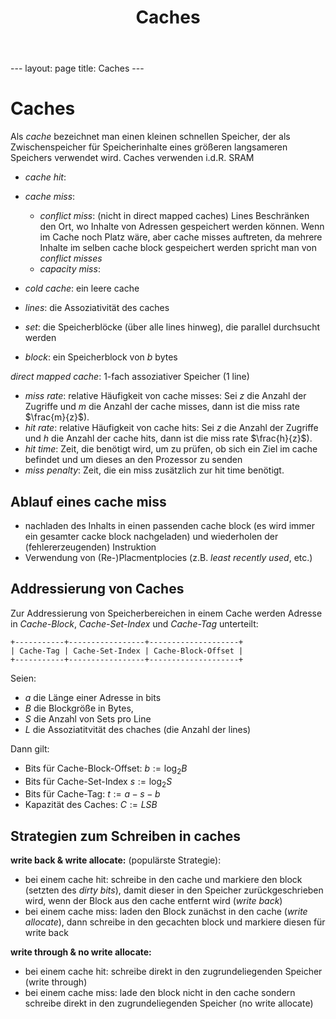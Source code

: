 #+TITLE: Caches
#+STARTUP: content
#+STARTUP: latexpreview
#+STARTUP: inlineimages
#+OPTIONS: toc:nil
#+HTML_MATHJAX: align: left indent: 5em tagside: left
#+BEGIN_HTML
---
layout: page
title: Caches
---
#+END_HTML

* Caches

Als /cache/ bezeichnet man einen kleinen schnellen Speicher, der als
Zwischenspeicher für Speicherinhalte eines größeren langsameren
Speichers verwendet wird. Caches verwenden i.d.R. SRAM

-  /cache hit/:
-  /cache miss/:

   -  /conflict miss/: (nicht in direct mapped caches) Lines Beschränken
      den Ort, wo Inhalte von Adressen gespeichert werden können. Wenn
      im Cache noch Platz wäre, aber cache misses auftreten, da mehrere
      Inhalte im selben cache block gespeichert werden spricht man von
      /conflict misses/
   -  /capacity miss/:

-  /cold cache/: ein leere cache

-  /lines/: die Assoziativität des caches
-  /set/: die Speicherblöcke (über alle lines hinweg), die parallel
   durchsucht werden
-  /block/: ein Speicherblock von $b$ bytes

/direct mapped cache/: 1-fach assoziativer Speicher (1 line)

-  /miss rate/: relative Häufigkeit von cache misses: Sei $z$ die Anzahl
   der Zugriffe und $m$ die Anzahl der cache misses, dann ist die miss
   rate $\frac{m}{z}$).
-  /hit rate/: relative Häufigkeit von cache hits: Sei $z$ die Anzahl
   der Zugriffe und $h$ die Anzahl der cache hits, dann ist die miss
   rate $\frac{h}{z}$).
-  /hit time/: Zeit, die benötigt wird, um zu prüfen, ob sich ein Ziel
   im cache befindet und um dieses an den Prozessor zu senden
-  /miss penalty/: Zeit, die ein miss zusätzlich zur hit time benötigt.

** Ablauf eines cache miss

-  nachladen des Inhalts in einen passenden cache block (es wird immer
   ein gesamter cacke block nachgeladen) und wiederholen der
   (fehlererzeugenden) Instruktion
-  Verwendung von (Re-)Placmentplocies (z.B. /least recently used/,
   etc.)

** Addressierung von Caches

Zur Addressierung von Speicherbereichen in einem Cache werden Adresse in
/Cache-Block/, /Cache-Set-Index/ und /Cache-Tag/ unterteilt:

#+BEGIN_EXAMPLE
    +-----------+-----------------+--------------------+
    | Cache-Tag | Cache-Set-Index | Cache-Block-Offset |
    +-----------+-----------------+--------------------+
#+END_EXAMPLE

Seien:

-  $a$ die Länge einer Adresse in bits
-  $B$ die Blockgröße in Bytes,
-  $S$ die Anzahl von Sets pro Line
-  $L$ die Assoziatitvität des chaches (die Anzahl der lines)

Dann gilt:

-  Bits für Cache-Block-Offset: $b := \log_{2} B$
-  Bits für Cache-Set-Index $s := \log_{2} S$
-  Bits für Cache-Tag: $t := a - s - b$
-  Kapazität des Caches: $C := LSB$

** Strategien zum Schreiben in caches

*write back & write allocate:* (populärste Strategie):

-  bei einem cache hit: schreibe in den cache und markiere den block
   (setzten des /dirty bits/), damit dieser in den Speicher
   zurückgeschrieben wird, wenn der Block aus den cache entfernt wird
   (/write back/)
-  bei einem cache miss: laden den Block zunächst in den cache (/write
   allocate/), dann schreibe in den gecachten block und markiere diesen
   für write back

*write through & no write allocate:*

-  bei einem cache hit: schreibe direkt in den zugrundeliegenden
   Speicher (write through)
-  bei einem cache miss: lade den block nicht in den cache sondern
   schreibe direkt in den zugrundeliegenden Speicher (no write allocate)
